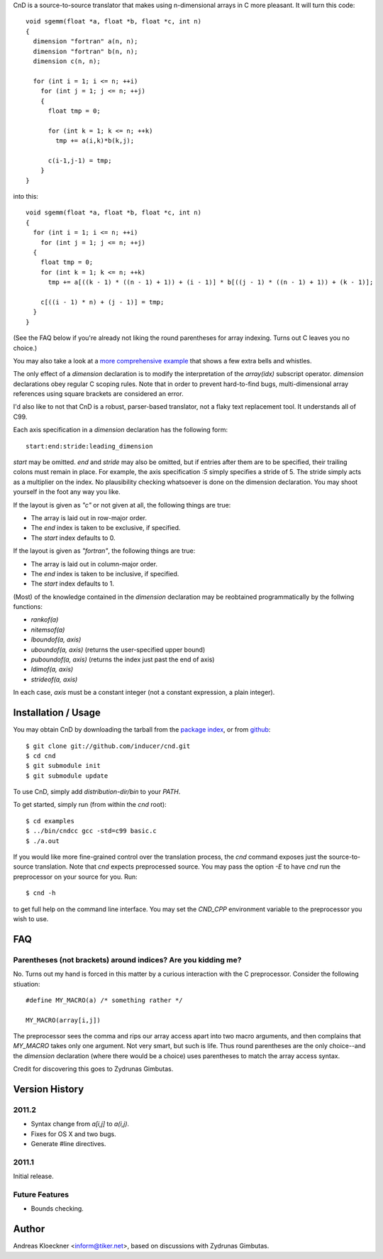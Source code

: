 CnD is a source-to-source translator that makes using n-dimensional arrays
in C more pleasant.  It will turn this code::

    void sgemm(float *a, float *b, float *c, int n)
    {
      dimension "fortran" a(n, n);
      dimension "fortran" b(n, n);
      dimension c(n, n);

      for (int i = 1; i <= n; ++i)
        for (int j = 1; j <= n; ++j)
        {
          float tmp = 0;

          for (int k = 1; k <= n; ++k)
            tmp += a(i,k)*b(k,j);

          c(i-1,j-1) = tmp;
        }
    }

into this::

    void sgemm(float *a, float *b, float *c, int n)
    {
      for (int i = 1; i <= n; ++i)
        for (int j = 1; j <= n; ++j)
      {
        float tmp = 0;
        for (int k = 1; k <= n; ++k)
          tmp += a[((k - 1) * ((n - 1) + 1)) + (i - 1)] * b[((j - 1) * ((n - 1) + 1)) + (k - 1)];

        c[((i - 1) * n) + (j - 1)] = tmp;
      }
    }

(See the FAQ below if you're already not liking the round parentheses for array
indexing. Turns out C leaves you no choice.)

You may also take a look at a `more comprehensive example
<https://github.com/inducer/cnd/blob/master/examples/basic.c>`_
that shows a few extra bells and whistles.

The only effect of a `dimension` declaration is to modify the interpretation of
the `array(idx)` subscript operator. `dimension` declarations obey regular C
scoping rules.  Note that in order to prevent hard-to-find bugs,
multi-dimensional array references using square brackets are considered an
error.

I'd also like to not that CnD is a robust, parser-based translator, not a flaky
text replacement tool.  It understands all of C99.

Each axis specification in a `dimension` declaration has the following form::

    start:end:stride:leading_dimension

`start` may be omitted. `end` and `stride` may also be omitted, but if entries
after them are to be specified, their trailing colons must remain in place. For
example, the axis specification `:5` simply specifies a stride of 5. The stride
simply acts as a multiplier on the index.  No plausibility checking whatsoever
is done on the dimension declaration.  You may shoot yourself in the foot any way
you like.

If the layout is given as `"c"` or not given at all, the following things are true:

* The array is laid out in row-major order.
* The `end` index is taken to be exclusive, if specified.
* The `start` index defaults to 0.

If the layout is given as `"fortran"`, the following things are true:

* The array is laid out in column-major order.
* The `end` index is taken to be inclusive, if specified.
* The `start` index defaults to 1.

(Most) of the knowledge contained in the `dimension` declaration may be reobtained
programmatically by the follwing functions:

* `rankof(a)`
* `nitemsof(a)`
* `lboundof(a, axis)`
* `uboundof(a, axis)` (returns the user-specified upper bound)
* `puboundof(a, axis)` (returns the index just past the end of axis)
* `ldimof(a, axis)`
* `strideof(a, axis)`

In each case, `axis` must be a constant integer (not a constant expression, a
plain integer).

Installation / Usage
--------------------

You may obtain CnD by downloading the tarball from the `package index
<http://pypi.python.org/pypi/cnd>`_, or from `github
<http://github.com/inducer/cnd>`_::

    $ git clone git://github.com/inducer/cnd.git
    $ cd cnd
    $ git submodule init
    $ git submodule update

To use CnD, simply add `distribution-dir/bin` to your `PATH`.

To get started, simply run (from within the `cnd` root)::

    $ cd examples
    $ ../bin/cndcc gcc -std=c99 basic.c
    $ ./a.out

If you would like more fine-grained control over the translation process, the
`cnd` command exposes just the source-to-source translation.  Note that `cnd`
expects preprocessed source. You may pass the option `-E` to have `cnd` run the
preprocessor on your source for you. Run::

    $ cnd -h

to get full help on the command line interface. You may set the `CND_CPP`
environment variable to the preprocessor you wish to use.

FAQ
---

Parentheses (not brackets) around indices? Are you kidding me?
^^^^^^^^^^^^^^^^^^^^^^^^^^^^^^^^^^^^^^^^^^^^^^^^^^^^^^^^^^^^^^

No. Turns out my hand is forced in this matter by a curious interaction with
the C preprocessor. Consider the following stiuation::

    #define MY_MACRO(a) /* something rather */

    MY_MACRO(array[i,j])

The preprocessor sees the comma and rips our array access apart into two macro
arguments, and then complains that `MY_MACRO` takes only one argument.  Not
very smart, but such is life. Thus round parentheses are the only choice--and
the `dimension` declaration (where there would be a choice) uses parentheses to
match the array access syntax.

Credit for discovering this goes to Zydrunas Gimbutas.

Version History
---------------

2011.2
^^^^^^

* Syntax change from `a[i,j]` to `a(i,j)`.
* Fixes for OS X and two bugs.
* Generate #line directives.

2011.1
^^^^^^

Initial release.

Future Features
^^^^^^^^^^^^^^^

* Bounds checking.

Author
------

Andreas Kloeckner <inform@tiker.net>, based on discussions with Zydrunas Gimbutas.
